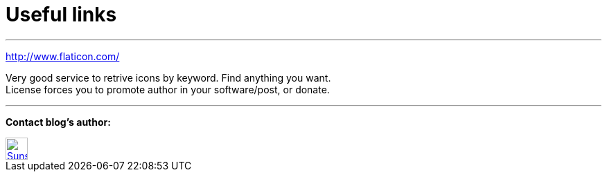 = Useful links

:hp-tags: useful, links



'''
http://www.flaticon.com/

Very good service to retrive icons by keyword. Find anything you want. +
License forces you to promote author in your software/post, or donate.

'''


****
*Contact blog's author:*
[[img-sunset]]
image::2015-27-12/email-128.png[alt="Sunset", width="32", height="32", link="mailto:doc.writer@asciidoctor.org"]
****